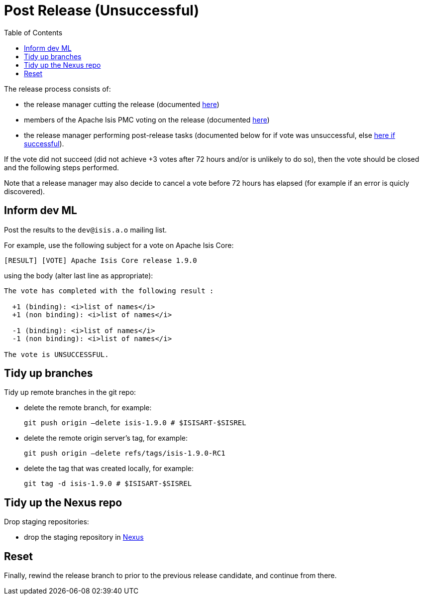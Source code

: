 [[_cg_committers_post-release-unsuccessful]]
= Post Release (Unsuccessful)
:notice: licensed to the apache software foundation (asf) under one or more contributor license agreements. see the notice file distributed with this work for additional information regarding copyright ownership. the asf licenses this file to you under the apache license, version 2.0 (the "license"); you may not use this file except in compliance with the license. you may obtain a copy of the license at. http://www.apache.org/licenses/license-2.0 . unless required by applicable law or agreed to in writing, software distributed under the license is distributed on an "as is" basis, without warranties or  conditions of any kind, either express or implied. see the license for the specific language governing permissions and limitations under the license.
:_basedir: ../
:_imagesdir: images/
:toc: right


The release process consists of:

* the release manager cutting the release (documented xref:cg.adoc#_cg_committers_cutting-a-release[here])
* members of the Apache Isis PMC voting on the release (documented xref:cg.adoc#_cg_committers_verifying-releases[here])
* the release manager performing post-release tasks (documented below for if vote was unsuccessful, else xref:cg.adoc#_cg_committers_post-release-successful[here if successful]).

If the vote did not succeed (did not achieve +3 votes after 72 hours and/or is unlikely to do so), then the vote should be closed and the following steps performed.

Note that a release manager may also decide to cancel a vote before 72 hours has elapsed (for example if an error is quicly discovered).


== Inform dev ML

Post the results to the `dev@isis.a.o` mailing list.

For example, use the following subject for a vote on Apache Isis Core:

[source,bash]
----
[RESULT] [VOTE] Apache Isis Core release 1.9.0
----

using the body (alter last line as appropriate):

[source,bash]
----
The vote has completed with the following result :

  +1 (binding): <i>list of names</i>
  +1 (non binding): <i>list of names</i>

  -1 (binding): <i>list of names</i>
  -1 (non binding): <i>list of names</i>

The vote is UNSUCCESSFUL.
----


== Tidy up branches

Tidy up remote branches in the git repo:

* delete the remote branch, for example: +
+
[source,bash]
----
git push origin –delete isis-1.9.0 # $ISISART-$SISREL
----


* delete the remote origin server's tag, for example: +
+
[source,bash]
----
git push origin –delete refs/tags/isis-1.9.0-RC1
----


* delete the tag that was created locally, for example: +
+
[source,bash]
----
git tag -d isis-1.9.0 # $ISISART-$SISREL
----


== Tidy up the Nexus repo

Drop staging repositories:

* drop the staging repository in http://repository.apache.org[Nexus]




== Reset

Finally, rewind the release branch to prior to the previous release candidate, and continue from there.




